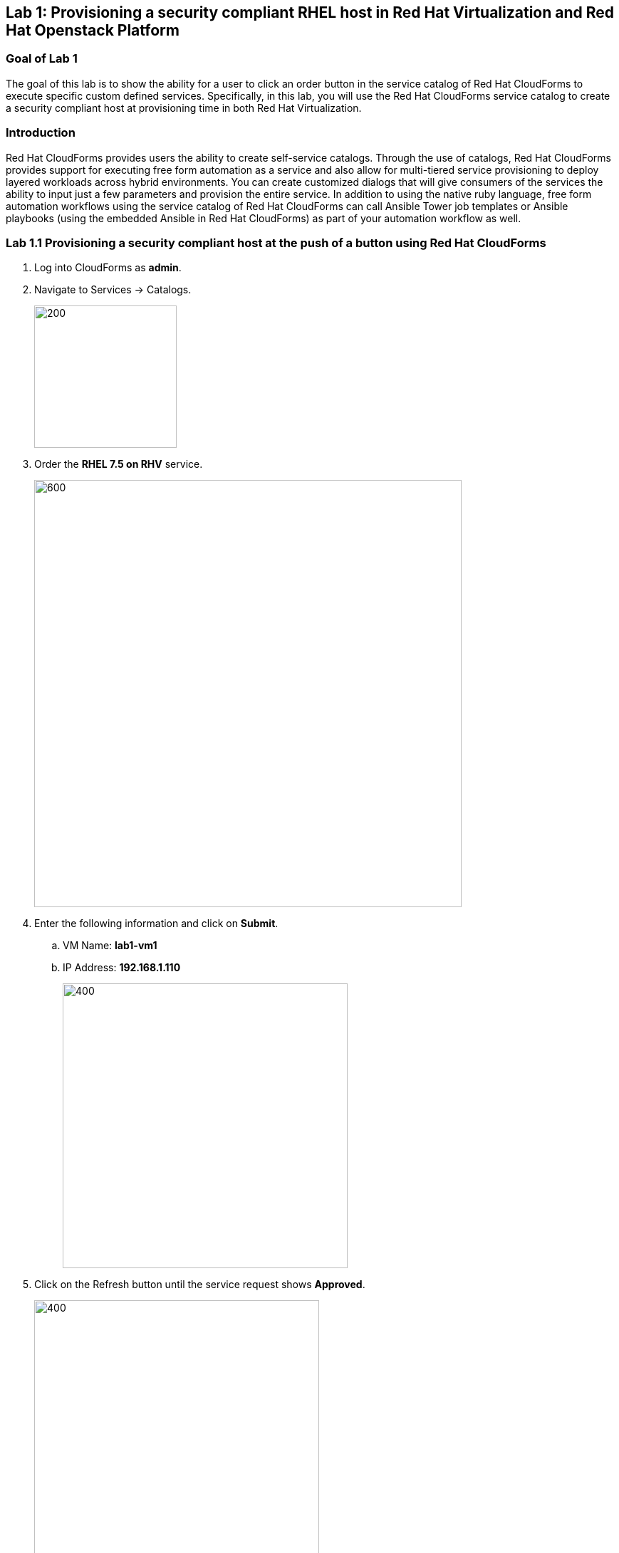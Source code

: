 == Lab 1: Provisioning a security compliant RHEL host in Red Hat Virtualization and Red Hat Openstack Platform

=== Goal of Lab 1
The goal of this lab is to show the ability for a user to click an order button in the service catalog of Red Hat CloudForms to execute specific custom defined services.
Specifically, in this lab, you will use the Red Hat CloudForms service catalog to create a security compliant host at provisioning time in both Red Hat Virtualization.

=== Introduction
Red Hat CloudForms provides users the ability to create self-service catalogs.  Through the use of catalogs, Red Hat CloudForms provides support for executing free form automation as a service and also allow for multi-tiered service provisioning to deploy layered workloads across hybrid environments. You can create customized dialogs that will give consumers of the services the ability to input just a few parameters and provision the entire service. In addition to using the native ruby language, free form automation workflows using the service catalog of Red Hat CloudForms can call Ansible Tower job templates or Ansible playbooks (using the embedded Ansible in Red Hat CloudForms) as part of your automation workflow as well.

=== Lab 1.1 Provisioning a security compliant host at the push of a button using Red Hat CloudForms
. Log into CloudForms as *admin*.
. Navigate to Services -> Catalogs.
+
image:images/lab1.1-services-catalog.png[200,200]
+
. Order the *RHEL 7.5 on RHV* service.
+
image:images/lab1.1-all-services.png[600,600]
+
. Enter the following information and click on *Submit*.
.. VM Name: *lab1-vm1*
.. IP Address: *192.168.1.110*
+
image:images/lab1.1-NEEDIMAGE.png[400,400]
+
. Click on the Refresh button until the service request shows *Approved*.
+
image:images/lab1.1-NEEDIMAGE.png[400,400]
+
. Navigate to Services -> My Services.
+
image:images/lab1.1-NEEDIMAGE.png[400,400]
+







. Log out of CloudForms.

link:README.adoc#table-of-contents[ Table of Contents ] | link:lab2.adoc[ Lab 2]
